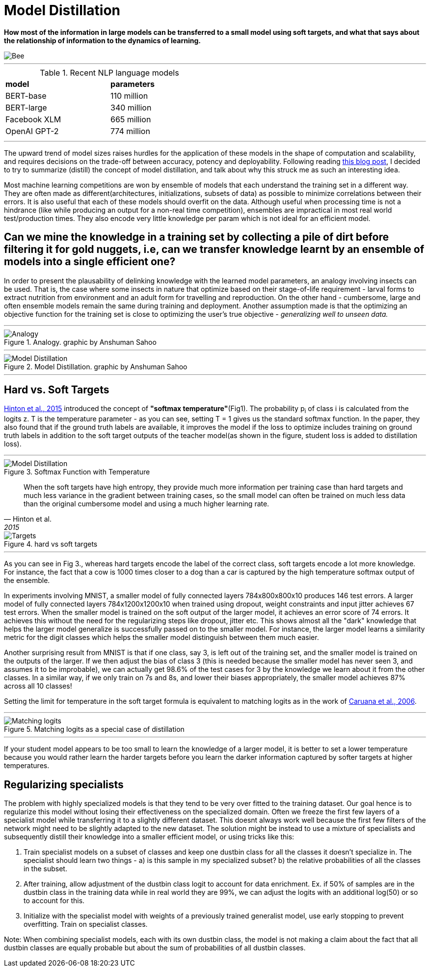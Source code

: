 = Model Distillation
:hp-image: https://github.com/anshu92/blog/raw/gh-pages/images/carolien-van-oijen-GRlRHqEqZTc-unsplash.jpg
:published_at: 2019-09-10
:hp-tags: distillation, machine learning

[.lead]
*How most of the information in large models can be transferred to a small model using soft targets, and what that says about the relationship of information to the dynamics of learning.*

image::https://github.com/anshu92/blog/raw/gh-pages/images/carolien-van-oijen-GRlRHqEqZTc-unsplash.jpg[Bee]

'''
.Recent NLP language models
[width="50%",cols="<,<",frame="all",grid="all"]
|===
|*model*
|*parameters*

|BERT-base
|110 million

|BERT-large
|340 million

|Facebook XLM
|665 million

|OpenAI GPT-2
|774 million
|===
'''

The upward trend of model sizes raises hurdles for the application of these models in the shape of computation and scalability, and requires decisions on the trade-off between accuracy, potency and deployability. Following reading http://www.nlp.town/blog/distilling-bert/[this blog post], I decided to try to summarize (distill) the concept of model distillation, and talk about why this struck me as such an interesting idea.

Most machine learning competitions are won by ensemble of models that each understand the training set in a different way. They are often made as different(architectures, initializations, subsets of data) as possible to minimize correlations between their errors. It is also useful that each of these models should overfit on the data. Although useful when processing time is not a hindrance (like while producing an output for a non-real time competition), ensembles are impractical in most real world test/production times. They also encode very little knowledge per param which is not ideal for an efficient model.

## Can we mine the knowledge in a training set by collecting a pile of dirt before filtering it for gold nuggets, i.e, can we transfer knowledge learnt by an ensemble of models into a single efficient one?

In order to present the plausability of delinking knowledge with the learned  model parameters, an analogy involving insects can be used. That is, the case where some insects in nature that optimize based on their stage-of-life requirement - larval forms to extract nutrition from environment and an adult form for travelling and reproduction. On the other hand - cumbersome, large and often ensemble models remain the same during training and deployment. Another assumption made is that the optimizing an objective function for the training set is close to optimizing the user's true objective - _generalizing well to unseen data._

'''
.Analogy. graphic by Anshuman Sahoo
image::https://github.com/anshu92/blog/raw/gh-pages/images/distill1.png[Analogy]

'''

.Model Distillation. graphic by Anshuman Sahoo
image::https://github.com/anshu92/blog/raw/gh-pages/images/distill.png[Model Distillation]

'''

## Hard vs. Soft Targets

https://arxiv.org/pdf/1503.02531.pdf[Hinton et al., 2015] introduced the concept of *"softmax temperature"*(Fig1). The probability p~i~ of class i is calculated from the logits z. T is the temperature parameter - as you can see, setting T = 1 gives us the standard softmax function. In the paper, they also found that if the ground truth labels are available, it improves the model if the loss to optimize includes training on ground truth labels in addition to the soft target outputs of the teacher model(as shown in the figure, student loss is added to distillation loss).

'''
.Softmax Function with Temperature
image::https://github.com/anshu92/blog/raw/gh-pages/images/tempsoftmax.png[Model Distillation,align="center"]

[quote, Hinton et al., 2015]
____
When the soft targets have high entropy, they provide much more information per training case than hard targets and much less variance in the gradient between training cases, so the small model can often be trained on much
less data than the original cumbersome model and using a much higher learning rate.
____

.hard vs soft targets
image::https://github.com/anshu92/blog/raw/gh-pages/images/distill3.png[Targets,align="center"]

'''

As you can see in Fig 3., whereas hard targets encode the label of the correct class, soft targets encode a lot more knowledge. For instance, the fact that a cow is 1000 times closer to a dog than a car is captured by the high temperature softmax output of the ensemble.


In experiments involving MNIST, a smaller model of fully connected layers 784x800x800x10 produces 146 test errors. A larger model of fully connected layers 784x1200x1200x10 when trained using dropout, weight constraints and input jitter achieves 67 test errors. When the smaller model is trained on the soft output of the larger model, it achieves an error score of 74 errors. It achieves this without the need for the regularizing steps like dropout, jitter etc. This shows almost all the "dark" knowledge that helps the larger model generalize is successfully passed on to the smaller model. For instance, the larger model learns a similarity metric for the digit classes which helps the smaller model distinguish between them much easier.

Another surprising result from MNIST is that if one class, say 3, is left out of the training set, and the smaller model is trained on the outputs of the larger. If we then adjust the bias of class 3 (this is needed because the smaller model has never seen 3, and assumes it to be improbable), we can actually get 98.6% of the test cases for 3 by the knowledge we learn about it from the other classes. In a similar way, if we only train on 7s and 8s, and lower their biases appropriately, the smaller model achieves 87% across all 10 classes!

Setting the limit for temperature in the soft target formula is equivalent to matching logits as in the work of https://www.cs.cornell.edu/~caruana/compression.kdd06.pdf[Caruana et al., 2006].

'''
.Matching logits as a special case of distillation
image::https://github.com/anshu92/blog/raw/gh-pages/images/distill4.png[Matching logits,align="center"]

'''

If your student model appears to be too small to learn the knowledge of a larger model, it is better to set a lower temperature because you would rather learn the harder targets before you learn the darker information captured by softer targets at higher temperatures.

## Regularizing specialists

The problem with highly specialized models is that they tend to be very over fitted to the training dataset. Our goal hence is to regularize this model without losing their effectiveness on the specialized domain. Often we freeze the first few layers of a specialist model while transferring it to a slightly different dataset. This doesnt always work well because the first few filters of the network might need to be slightly adapted to the new dataset. The solution might be instead to use a mixture of specialists and subsequently distill their knowledge into a smaller efficient model, or using tricks like this:

1. Train specialist models on a subset of classes and keep one dustbin class for all the classes it doesn't specialize in. The specialist should learn two things - a) is this sample in my specialized subset? b) the relative probabilities of all the classes in the subset.
2. After training, allow adjustment of the dustbin class logit to account for data enrichment. Ex. if 50% of samples are in the dustbin class in the training data while in real world they are 99%, we can adjust the logits with an additional log(50) or so to account for this.
3. Initialize with the specialist model with weights of a previously trained generalist model, use early stopping to prevent overfitting. Train on specialist classes.

Note: When combining specialist models, each with its own dustbin class, the model is not making a claim about the fact that all dustbin classes are equally probable but about the sum of probabilities of all dustbin classes.
